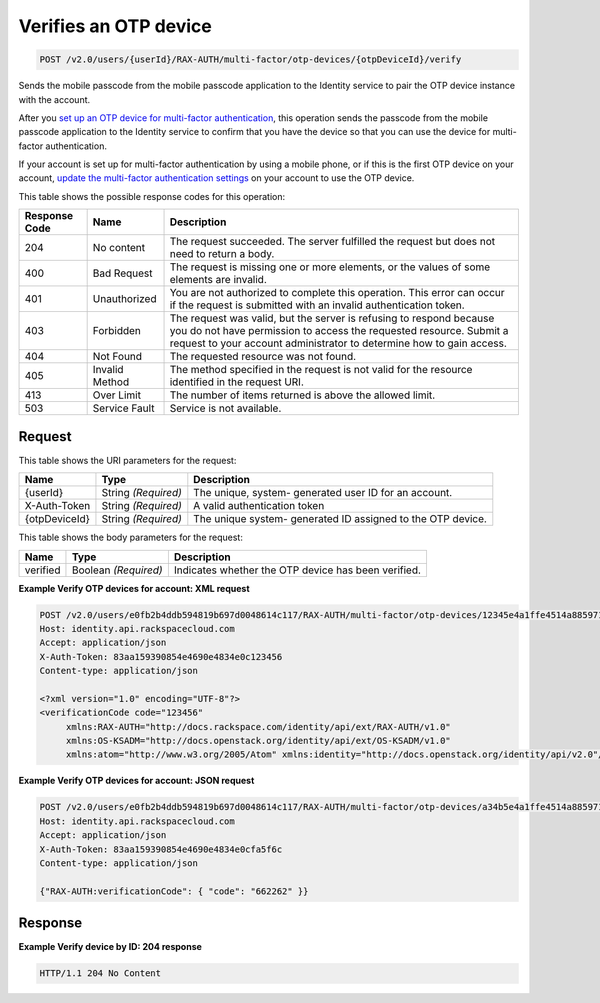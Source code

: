 
.. THIS OUTPUT IS GENERATED FROM THE WADL. DO NOT EDIT.

.. _post-verifies-an-otp-device-v2.0-users-userid-rax-auth-multi-factor-otp-devices-otpdeviceid-verify:

Verifies an OTP device
^^^^^^^^^^^^^^^^^^^^^^^^^^^^^^^^^^^^^^^^^^^^^^^^^^^^^^^^^^^^^^^^^^^^^^^^^^^^^^^^

.. code::

    POST /v2.0/users/{userId}/RAX-AUTH/multi-factor/otp-devices/{otpDeviceId}/verify

Sends the mobile passcode from the mobile passcode application to the Identity service to pair the OTP device instance with the account.

After you `set up an OTP device for multi-factor authentication <proc_mfa_setup-OTP.html>`__, this operation sends the passcode from the mobile passcode application to the Identity service to confirm that you have the device so that you can use the device for multi-factor authentication.

If your account is set up for multi-factor authentication by using a mobile phone, or if this is the first OTP device on your account, `update the multi-factor authentication settings <PUT_updateMultifactorSettings_v2.0_users__userId__RAX-AUTH_multi-factor_Multifactor_Calls.html>`__ on your account to use the OTP device. 



This table shows the possible response codes for this operation:


+--------------------------+-------------------------+-------------------------+
|Response Code             |Name                     |Description              |
+==========================+=========================+=========================+
|204                       |No content               |The request succeeded.   |
|                          |                         |The server fulfilled the |
|                          |                         |request but does not     |
|                          |                         |need to return a body.   |
+--------------------------+-------------------------+-------------------------+
|400                       |Bad Request              |The request is missing   |
|                          |                         |one or more elements, or |
|                          |                         |the values of some       |
|                          |                         |elements are invalid.    |
+--------------------------+-------------------------+-------------------------+
|401                       |Unauthorized             |You are not authorized   |
|                          |                         |to complete this         |
|                          |                         |operation. This error    |
|                          |                         |can occur if the request |
|                          |                         |is submitted with an     |
|                          |                         |invalid authentication   |
|                          |                         |token.                   |
+--------------------------+-------------------------+-------------------------+
|403                       |Forbidden                |The request was valid,   |
|                          |                         |but the server is        |
|                          |                         |refusing to respond      |
|                          |                         |because you do not have  |
|                          |                         |permission to access the |
|                          |                         |requested resource.      |
|                          |                         |Submit a request to your |
|                          |                         |account administrator to |
|                          |                         |determine how to gain    |
|                          |                         |access.                  |
+--------------------------+-------------------------+-------------------------+
|404                       |Not Found                |The requested resource   |
|                          |                         |was not found.           |
+--------------------------+-------------------------+-------------------------+
|405                       |Invalid Method           |The method specified in  |
|                          |                         |the request is not valid |
|                          |                         |for the resource         |
|                          |                         |identified in the        |
|                          |                         |request URI.             |
+--------------------------+-------------------------+-------------------------+
|413                       |Over Limit               |The number of items      |
|                          |                         |returned is above the    |
|                          |                         |allowed limit.           |
+--------------------------+-------------------------+-------------------------+
|503                       |Service Fault            |Service is not available.|
+--------------------------+-------------------------+-------------------------+


Request
""""""""""""""""




This table shows the URI parameters for the request:

+--------------------------+-------------------------+-------------------------+
|Name                      |Type                     |Description              |
+==========================+=========================+=========================+
|{userId}                  |String *(Required)*      |The unique, system-      |
|                          |                         |generated user ID for an |
|                          |                         |account.                 |
+--------------------------+-------------------------+-------------------------+
|X-Auth-Token              |String *(Required)*      |A valid authentication   |
|                          |                         |token                    |
+--------------------------+-------------------------+-------------------------+
|{otpDeviceId}             |String *(Required)*      |The unique system-       |
|                          |                         |generated ID assigned to |
|                          |                         |the OTP device.          |
+--------------------------+-------------------------+-------------------------+





This table shows the body parameters for the request:

+--------------------------+-------------------------+-------------------------+
|Name                      |Type                     |Description              |
+==========================+=========================+=========================+
|verified                  |Boolean *(Required)*     |Indicates whether the    |
|                          |                         |OTP device has been      |
|                          |                         |verified.                |
+--------------------------+-------------------------+-------------------------+





**Example Verify OTP devices for account: XML request**


.. code::

   POST /v2.0/users/e0fb2b4ddb594819b697d0048614c117/RAX-AUTH/multi-factor/otp-devices/12345e4a1ffe4514a8859716136dc7cb/verify HTTP/1.1
   Host: identity.api.rackspacecloud.com
   Accept: application/json
   X-Auth-Token: 83aa159390854e4690e4834e0c123456
   Content-type: application/json
   
   <?xml version="1.0" encoding="UTF-8"?>
   <verificationCode code="123456"
        xmlns:RAX-AUTH="http://docs.rackspace.com/identity/api/ext/RAX-AUTH/v1.0"
        xmlns:OS-KSADM="http://docs.openstack.org/identity/api/ext/OS-KSADM/v1.0"
        xmlns:atom="http://www.w3.org/2005/Atom" xmlns:identity="http://docs.openstack.org/identity/api/v2.0"/>





**Example Verify OTP devices for account: JSON request**


.. code::

   POST /v2.0/users/e0fb2b4ddb594819b697d0048614c117/RAX-AUTH/multi-factor/otp-devices/a34b5e4a1ffe4514a8859716136dc7cb/verify HTTP/1.1
   Host: identity.api.rackspacecloud.com
   Accept: application/json
   X-Auth-Token: 83aa159390854e4690e4834e0cfa5f6c
   Content-type: application/json
   
   {"RAX-AUTH:verificationCode": { "code": "662262" }}





Response
""""""""""""""""










**Example Verify device by ID: 204 response**


.. code::

   HTTP/1.1 204 No Content
   




